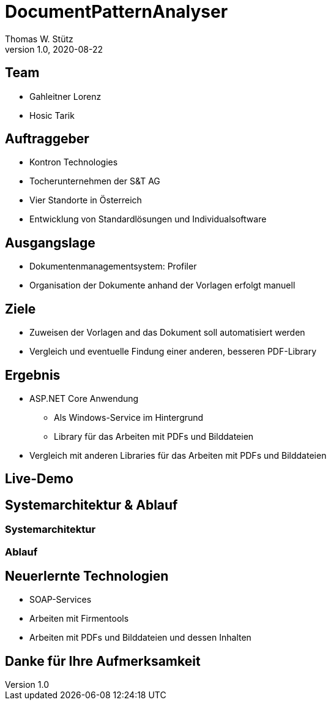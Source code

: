 = DocumentPatternAnalyser
Thomas W. Stütz
1.0, 2020-08-22
ifndef::sourcedir[:sourcedir: ../src/main/java]
ifndef::imagesdir[:imagesdir: images]
ifndef::backend[:backend: html5]
:icons: font

== Team

* Gahleitner Lorenz
* Hosic Tarik

== Auftraggeber
* Kontron Technologies
* Tocherunternehmen der S&T AG
* Vier Standorte in Österreich
* Entwicklung von Standardlösungen und Individualsoftware

== Ausgangslage
* Dokumentenmanagementsystem: Profiler
* Organisation der Dokumente anhand der Vorlagen erfolgt manuell

== Ziele
* Zuweisen der Vorlagen and das Dokument soll automatisiert werden
* Vergleich und eventuelle Findung einer anderen, besseren PDF-Library

== Ergebnis
* ASP.NET Core Anwendung
** Als Windows-Service im Hintergrund
** Library für das Arbeiten mit PDFs und Bilddateien
* Vergleich mit anderen Libraries für das Arbeiten mit PDFs und Bilddateien

== Live-Demo

== Systemarchitektur & Ablauf

=== Systemarchitektur

=== Ablauf

== Neuerlernte Technologien
* SOAP-Services
* Arbeiten mit Firmentools
* Arbeiten mit PDFs und Bilddateien und dessen Inhalten

== Danke für Ihre Aufmerksamkeit